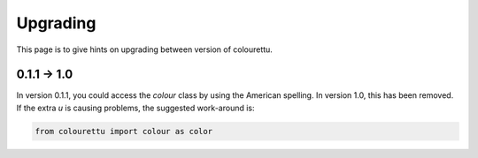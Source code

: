 Upgrading
=========

This page is to give hints on upgrading between version of colourettu.

0.1.1 -> 1.0
--------------

In version 0.1.1, you could access the *colour* class by using the American
spelling. In version 1.0, this has been removed. If the extra *u* is
causing problems, the suggested work-around is:

.. code:: python

	from colourettu import colour as color
